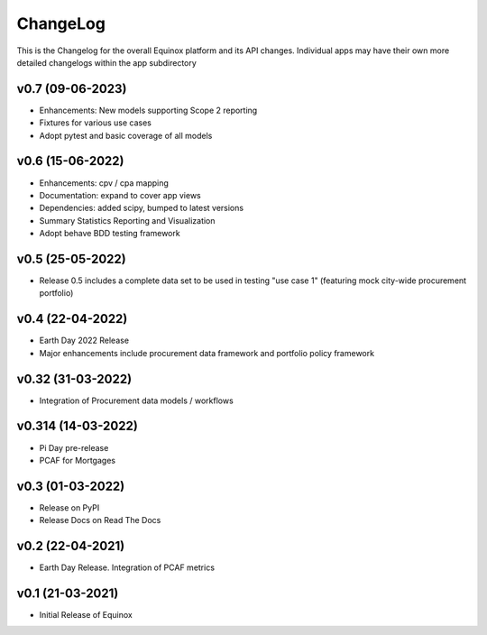 ChangeLog
===========================

This is the Changelog for the overall Equinox platform and its API changes. Individual apps may have their own more detailed changelogs within the app subdirectory

v0.7 (09-06-2023)
-----------------
* Enhancements: New models supporting Scope 2 reporting
* Fixtures for various use cases
* Adopt pytest and basic coverage of all models

v0.6 (15-06-2022)
-----------------
* Enhancements: cpv / cpa mapping
* Documentation: expand to cover app views
* Dependencies: added scipy, bumped to latest versions
* Summary Statistics Reporting and Visualization
* Adopt behave BDD testing framework

v0.5 (25-05-2022)
-----------------
* Release 0.5 includes a complete data set to be used in testing "use case 1" (featuring mock city-wide procurement portfolio)

v0.4 (22-04-2022)
------------------
* Earth Day 2022 Release
* Major enhancements include procurement data framework and portfolio policy framework

v0.32 (31-03-2022)
-------------------
* Integration of Procurement data models / workflows

v0.314 (14-03-2022)
-------------------
* Pi Day pre-release
* PCAF for Mortgages

v0.3 (01-03-2022)
-----------------
* Release on PyPI
* Release Docs on Read The Docs

v0.2 (22-04-2021)
-----------------
* Earth Day Release. Integration of PCAF metrics

v0.1 (21-03-2021)
-------------------
* Initial Release of Equinox